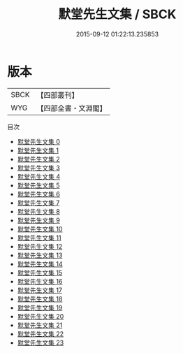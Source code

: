 #+TITLE: 默堂先生文集 / SBCK

#+DATE: 2015-09-12 01:22:13.235853
* 版本
 |      SBCK|【四部叢刊】  |
 |       WYG|【四部全書・文淵閣】|
目次
 - [[file:KR4d0207_000.txt][默堂先生文集 0]]
 - [[file:KR4d0207_001.txt][默堂先生文集 1]]
 - [[file:KR4d0207_002.txt][默堂先生文集 2]]
 - [[file:KR4d0207_003.txt][默堂先生文集 3]]
 - [[file:KR4d0207_004.txt][默堂先生文集 4]]
 - [[file:KR4d0207_005.txt][默堂先生文集 5]]
 - [[file:KR4d0207_006.txt][默堂先生文集 6]]
 - [[file:KR4d0207_007.txt][默堂先生文集 7]]
 - [[file:KR4d0207_008.txt][默堂先生文集 8]]
 - [[file:KR4d0207_009.txt][默堂先生文集 9]]
 - [[file:KR4d0207_010.txt][默堂先生文集 10]]
 - [[file:KR4d0207_011.txt][默堂先生文集 11]]
 - [[file:KR4d0207_012.txt][默堂先生文集 12]]
 - [[file:KR4d0207_013.txt][默堂先生文集 13]]
 - [[file:KR4d0207_014.txt][默堂先生文集 14]]
 - [[file:KR4d0207_015.txt][默堂先生文集 15]]
 - [[file:KR4d0207_016.txt][默堂先生文集 16]]
 - [[file:KR4d0207_017.txt][默堂先生文集 17]]
 - [[file:KR4d0207_018.txt][默堂先生文集 18]]
 - [[file:KR4d0207_019.txt][默堂先生文集 19]]
 - [[file:KR4d0207_020.txt][默堂先生文集 20]]
 - [[file:KR4d0207_021.txt][默堂先生文集 21]]
 - [[file:KR4d0207_022.txt][默堂先生文集 22]]
 - [[file:KR4d0207_023.txt][默堂先生文集 23]]
